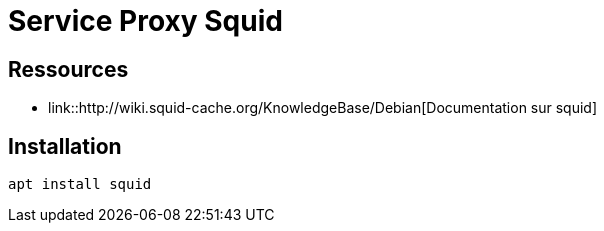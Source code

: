 = Service Proxy Squid
:navtitle: Squid (Proxy)

== Ressources

* link::http://wiki.squid-cache.org/KnowledgeBase/Debian[Documentation sur squid]

== Installation

[source,shell]
----
apt install squid
----